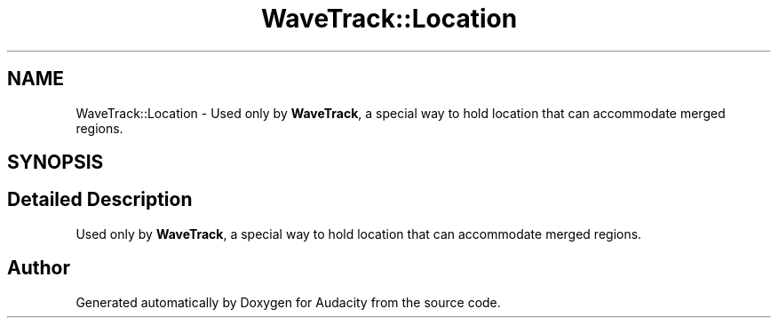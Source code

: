 .TH "WaveTrack::Location" 3 "Thu Apr 28 2016" "Audacity" \" -*- nroff -*-
.ad l
.nh
.SH NAME
WaveTrack::Location \- Used only by \fBWaveTrack\fP, a special way to hold location that can accommodate merged regions\&.  

.SH SYNOPSIS
.br
.PP
.SH "Detailed Description"
.PP 
Used only by \fBWaveTrack\fP, a special way to hold location that can accommodate merged regions\&. 

.SH "Author"
.PP 
Generated automatically by Doxygen for Audacity from the source code\&.
